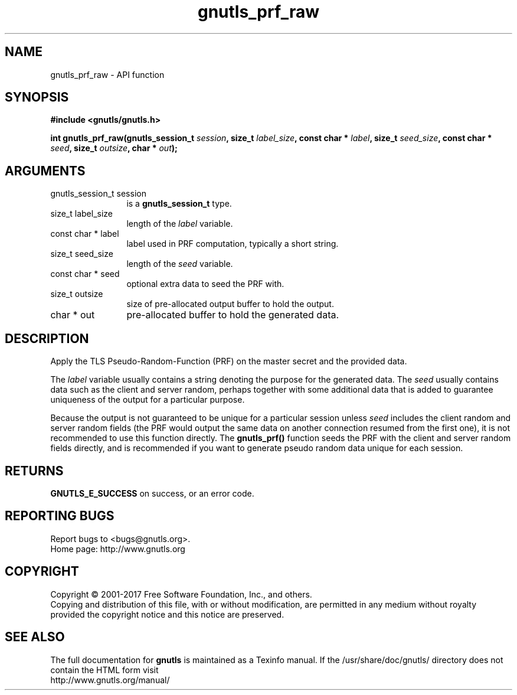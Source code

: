 .\" DO NOT MODIFY THIS FILE!  It was generated by gdoc.
.TH "gnutls_prf_raw" 3 "3.5.9" "gnutls" "gnutls"
.SH NAME
gnutls_prf_raw \- API function
.SH SYNOPSIS
.B #include <gnutls/gnutls.h>
.sp
.BI "int gnutls_prf_raw(gnutls_session_t " session ", size_t " label_size ", const char * " label ", size_t " seed_size ", const char * " seed ", size_t " outsize ", char * " out ");"
.SH ARGUMENTS
.IP "gnutls_session_t session" 12
is a \fBgnutls_session_t\fP type.
.IP "size_t label_size" 12
length of the  \fIlabel\fP variable.
.IP "const char * label" 12
label used in PRF computation, typically a short string.
.IP "size_t seed_size" 12
length of the  \fIseed\fP variable.
.IP "const char * seed" 12
optional extra data to seed the PRF with.
.IP "size_t outsize" 12
size of pre\-allocated output buffer to hold the output.
.IP "char * out" 12
pre\-allocated buffer to hold the generated data.
.SH "DESCRIPTION"
Apply the TLS Pseudo\-Random\-Function (PRF) on the master secret
and the provided data.

The  \fIlabel\fP variable usually contains a string denoting the purpose
for the generated data.  The  \fIseed\fP usually contains data such as the
client and server random, perhaps together with some additional
data that is added to guarantee uniqueness of the output for a
particular purpose.

Because the output is not guaranteed to be unique for a particular
session unless  \fIseed\fP includes the client random and server random
fields (the PRF would output the same data on another connection
resumed from the first one), it is not recommended to use this
function directly.  The \fBgnutls_prf()\fP function seeds the PRF with the
client and server random fields directly, and is recommended if you
want to generate pseudo random data unique for each session.
.SH "RETURNS"
\fBGNUTLS_E_SUCCESS\fP on success, or an error code.
.SH "REPORTING BUGS"
Report bugs to <bugs@gnutls.org>.
.br
Home page: http://www.gnutls.org

.SH COPYRIGHT
Copyright \(co 2001-2017 Free Software Foundation, Inc., and others.
.br
Copying and distribution of this file, with or without modification,
are permitted in any medium without royalty provided the copyright
notice and this notice are preserved.
.SH "SEE ALSO"
The full documentation for
.B gnutls
is maintained as a Texinfo manual.
If the /usr/share/doc/gnutls/
directory does not contain the HTML form visit
.B
.IP http://www.gnutls.org/manual/
.PP
